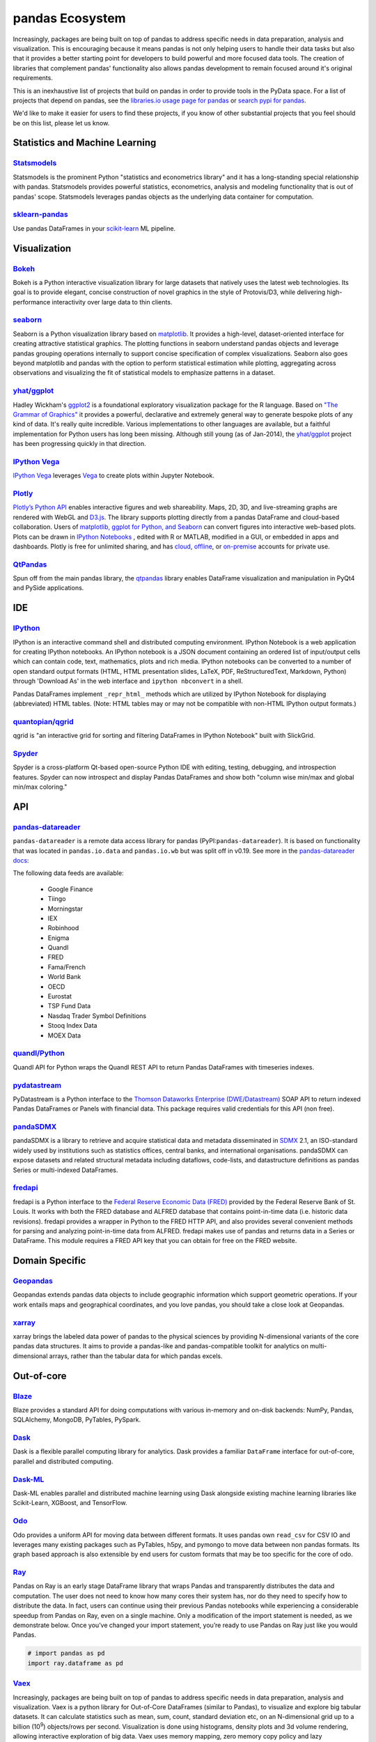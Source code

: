 .. _ecosystem:

****************
pandas Ecosystem
****************

Increasingly, packages are being built on top of pandas to address specific needs
in data preparation, analysis and visualization.
This is encouraging because it means pandas is not only helping users to handle
their data tasks but also that it provides a better starting point for developers to
build powerful and more focused data tools.
The creation of libraries that complement pandas' functionality also allows pandas
development to remain focused around it's original requirements.

This is an inexhaustive list of projects that build on pandas in order to provide
tools in the PyData space. For a list of projects that depend on pandas,
see the 
`libraries.io usage page for pandas <https://libraries.io/pypi/pandas/usage>`_
or `search pypi for pandas <https://pypi.org/search/?q=pandas>`_.

We'd like to make it easier for users to find these projects, if you know of other
substantial projects that you feel should be on this list, please let us know.


.. _ecosystem.stats:

Statistics and Machine Learning
-------------------------------

`Statsmodels <http://www.statsmodels.org/>`__
~~~~~~~~~~~~~~~~~~~~~~~~~~~~~~~~~~~~~~~~~~~~~

Statsmodels is the prominent Python "statistics and econometrics library" and it has
a long-standing special relationship with pandas. Statsmodels provides powerful statistics,
econometrics, analysis and modeling functionality that is out of pandas' scope.
Statsmodels leverages pandas objects as the underlying data container for computation.

`sklearn-pandas <https://github.com/paulgb/sklearn-pandas>`__
~~~~~~~~~~~~~~~~~~~~~~~~~~~~~~~~~~~~~~~~~~~~~~~~~~~~~~~~~~~~~

Use pandas DataFrames in your `scikit-learn <http://scikit-learn.org/>`__
ML pipeline.



.. _ecosystem.visualization:

Visualization
-------------

`Bokeh <http://bokeh.pydata.org>`__
~~~~~~~~~~~~~~~~~~~~~~~~~~~~~~~~~~~

Bokeh is a Python interactive visualization library for large datasets that natively uses
the latest web technologies. Its goal is to provide elegant, concise construction of novel
graphics in the style of Protovis/D3, while delivering high-performance interactivity over
large data to thin clients.

`seaborn <https://seaborn.pydata.org>`__
~~~~~~~~~~~~~~~~~~~~~~~~~~~~~~~~~~~~~~~~

Seaborn is a Python visualization library based on `matplotlib
<http://matplotlib.org>`__.  It provides a high-level, dataset-oriented
interface for creating attractive statistical graphics. The plotting functions
in seaborn understand pandas objects and leverage pandas grouping operations
internally to support concise specification of complex visualizations. Seaborn
also goes beyond matplotlib and pandas with the option to perform statistical
estimation while plotting, aggregating across observations and visualizing the
fit of statistical models to emphasize patterns in a dataset.

`yhat/ggplot <https://github.com/yhat/ggplot>`__
~~~~~~~~~~~~~~~~~~~~~~~~~~~~~~~~~~~~~~~~~~~~~~~~

Hadley Wickham's `ggplot2 <http://ggplot2.org/>`__ is a foundational exploratory visualization package for the R language.
Based on `"The Grammar of Graphics" <http://www.cs.uic.edu/~wilkinson/TheGrammarOfGraphics/GOG.html>`__ it
provides a powerful, declarative and extremely general way to generate bespoke plots of any kind of data.
It's really quite incredible. Various implementations to other languages are available,
but a faithful implementation for Python users has long been missing. Although still young
(as of Jan-2014), the `yhat/ggplot <https://github.com/yhat/ggplot>`__ project has been
progressing quickly in that direction.

`IPython Vega <https://github.com/vega/ipyvega>`__
~~~~~~~~~~~~~~~~~~~~~~~~~~~~~~~~~~~~~~~~~~~~~~~~~~

`IPython Vega <https://github.com/vega/ipyvega>`__ leverages `Vega
<https://github.com/trifacta/vega>`__ to create plots within Jupyter Notebook.

`Plotly <https://plot.ly/python>`__
~~~~~~~~~~~~~~~~~~~~~~~~~~~~~~~~~~~

`Plotly’s <https://plot.ly/>`__ `Python API <https://plot.ly/python/>`__ enables interactive figures and web shareability. Maps, 2D, 3D, and live-streaming graphs are rendered with WebGL and `D3.js <http://d3js.org/>`__. The library supports plotting directly from a pandas DataFrame and cloud-based collaboration. Users of `matplotlib, ggplot for Python, and Seaborn <https://plot.ly/python/matplotlib-to-plotly-tutorial/>`__ can convert figures into interactive web-based plots. Plots can be drawn in `IPython Notebooks <https://plot.ly/ipython-notebooks/>`__ , edited with R or MATLAB, modified in a GUI, or embedded in apps and dashboards. Plotly is free for unlimited sharing, and has `cloud <https://plot.ly/product/plans/>`__, `offline <https://plot.ly/python/offline/>`__, or `on-premise <https://plot.ly/product/enterprise/>`__ accounts for private use.

`QtPandas <https://github.com/draperjames/qtpandas>`__
~~~~~~~~~~~~~~~~~~~~~~~~~~~~~~~~~~~~~~~~~~~~~~~~~~~~~~

Spun off from the main pandas library, the `qtpandas <https://github.com/draperjames/qtpandas>`__
library enables DataFrame visualization and manipulation in PyQt4 and PySide applications.


.. _ecosystem.ide:

IDE
------

`IPython <http://ipython.org/documentation.html>`__
~~~~~~~~~~~~~~~~~~~~~~~~~~~~~~~~~~~~~~~~~~~~~~~~~~~

IPython is an interactive command shell and distributed computing
environment.
IPython Notebook is a web application for creating IPython notebooks.
An IPython notebook is a JSON document containing an ordered list
of input/output cells which can contain code, text, mathematics, plots
and rich media.
IPython notebooks can be converted to a number of open standard output formats
(HTML, HTML presentation slides, LaTeX, PDF, ReStructuredText, Markdown,
Python) through 'Download As' in the web interface and ``ipython nbconvert``
in a shell.

Pandas DataFrames implement ``_repr_html_`` methods
which are utilized by IPython Notebook for displaying
(abbreviated) HTML tables.  (Note: HTML tables may or may not be
compatible with non-HTML IPython output formats.)

`quantopian/qgrid <https://github.com/quantopian/qgrid>`__
~~~~~~~~~~~~~~~~~~~~~~~~~~~~~~~~~~~~~~~~~~~~~~~~~~~~~~~~~~

qgrid is "an interactive grid for sorting and filtering
DataFrames in IPython Notebook" built with SlickGrid.

`Spyder <https://github.com/spyder-ide/spyder/>`__
~~~~~~~~~~~~~~~~~~~~~~~~~~~~~~~~~~~~~~~~~~~~~~~~~~

Spyder is a cross-platform Qt-based open-source Python IDE with
editing, testing, debugging, and introspection features.
Spyder can now introspect and display Pandas DataFrames and show
both "column wise min/max and global min/max coloring."


.. _ecosystem.api:

API
-----

`pandas-datareader <https://github.com/pydata/pandas-datareader>`__
~~~~~~~~~~~~~~~~~~~~~~~~~~~~~~~~~~~~~~~~~~~~~~~~~~~~~~~~~~~~~~~~~~~
``pandas-datareader`` is a remote data access library for pandas (PyPI:``pandas-datareader``).
It is based on functionality that was located in ``pandas.io.data`` and ``pandas.io.wb`` but was
split off in v0.19.
See more in the  `pandas-datareader docs <https://pandas-datareader.readthedocs.io/en/latest/>`_:

The following data feeds are available:

 * Google Finance
 * Tiingo
 * Morningstar
 * IEX
 * Robinhood
 * Enigma
 * Quandl
 * FRED
 * Fama/French
 * World Bank
 * OECD
 * Eurostat
 * TSP Fund Data
 * Nasdaq Trader Symbol Definitions
 * Stooq Index Data
 * MOEX Data

`quandl/Python <https://github.com/quandl/Python>`__
~~~~~~~~~~~~~~~~~~~~~~~~~~~~~~~~~~~~~~~~~~~~~~~~~~~~
Quandl API for Python wraps the Quandl REST API to return
Pandas DataFrames with timeseries indexes.

`pydatastream <https://github.com/vfilimonov/pydatastream>`__
~~~~~~~~~~~~~~~~~~~~~~~~~~~~~~~~~~~~~~~~~~~~~~~~~~~~~~~~~~~~~
PyDatastream is a Python interface to the
`Thomson Dataworks Enterprise (DWE/Datastream) <http://dataworks.thomson.com/Dataworks/Enterprise/1.0/>`__
SOAP API to return indexed Pandas DataFrames or Panels with financial data.
This package requires valid credentials for this API (non free).

`pandaSDMX <https://pandasdmx.readthedocs.io>`__
~~~~~~~~~~~~~~~~~~~~~~~~~~~~~~~~~~~~~~~~~~~~~~~~
pandaSDMX is a library to retrieve and acquire statistical data
and metadata disseminated in
`SDMX <http://www.sdmx.org>`_ 2.1, an ISO-standard
widely used by institutions such as statistics offices, central banks,   
and international organisations. pandaSDMX can expose datasets and related 
structural metadata including dataflows, code-lists, 
and datastructure definitions as pandas Series 
or multi-indexed DataFrames.  
   
`fredapi <https://github.com/mortada/fredapi>`__
~~~~~~~~~~~~~~~~~~~~~~~~~~~~~~~~~~~~~~~~~~~~~~~~
fredapi is a Python interface to the `Federal Reserve Economic Data (FRED) <http://research.stlouisfed.org/fred2/>`__
provided by the Federal Reserve Bank of St. Louis. It works with both the FRED database and ALFRED database that
contains point-in-time data (i.e. historic data revisions). fredapi provides a wrapper in Python to the FRED
HTTP API, and also provides several convenient methods for parsing and analyzing point-in-time data from ALFRED.
fredapi makes use of pandas and returns data in a Series or DataFrame. This module requires a FRED API key that
you can obtain for free on the FRED website.


.. _ecosystem.domain:

Domain Specific
---------------

`Geopandas <https://github.com/kjordahl/geopandas>`__
~~~~~~~~~~~~~~~~~~~~~~~~~~~~~~~~~~~~~~~~~~~~~~~~~~~~~

Geopandas extends pandas data objects to include geographic information which support
geometric operations. If your work entails maps and geographical coordinates, and
you love pandas, you should take a close look at Geopandas.

`xarray <https://github.com/pydata/xarray>`__
~~~~~~~~~~~~~~~~~~~~~~~~~~~~~~~~~~~~~~~~~~~~~

xarray brings the labeled data power of pandas to the physical sciences by
providing N-dimensional variants of the core pandas data structures. It aims to
provide a pandas-like and pandas-compatible toolkit for analytics on multi-
dimensional arrays, rather than the tabular data for which pandas excels.


.. _ecosystem.out-of-core:

Out-of-core
-------------

`Blaze <http://blaze.pydata.org/>`__
~~~~~~~~~~~~~~~~~~~~~~~~~~~~~~~~~~~~

Blaze provides a standard API for doing computations with various
in-memory and on-disk backends: NumPy, Pandas, SQLAlchemy, MongoDB, PyTables,
PySpark.

`Dask <https://dask.readthedocs.io/en/latest/>`__
~~~~~~~~~~~~~~~~~~~~~~~~~~~~~~~~~~~~~~~~~~~~~~~~

Dask is a flexible parallel computing library for analytics. Dask
provides a familiar ``DataFrame`` interface for out-of-core, parallel and distributed computing.

`Dask-ML <https://dask-ml.readthedocs.io/en/latest/>`__
~~~~~~~~~~~~~~~~~~~~~~~~~~~~~~~~~~~~~~~~~~~~~~~~~~~~~~

Dask-ML enables parallel and distributed machine learning using Dask alongside existing machine learning libraries like Scikit-Learn, XGBoost, and TensorFlow.

`Odo <http://odo.pydata.org>`__
~~~~~~~~~~~~~~~~~~~~~~~~~~~~~~~

Odo provides a uniform API for moving data between different formats. It uses
pandas own ``read_csv`` for CSV IO and leverages many existing packages such as
PyTables, h5py, and pymongo to move data between non pandas formats. Its graph
based approach is also extensible by end users for custom formats that may be
too specific for the core of odo.

`Ray <https://ray.readthedocs.io/en/latest/pandas_on_ray.html>`_
~~~~~~~~~~~~~~~~~~~~~~~~~~~~~~~~~~~~~~~~~~~~~~~~~~~~~~~~~~~~~~~~

Pandas on Ray is an early stage DataFrame library that wraps Pandas and transparently distributes the data and computation. The user does not need to know how many cores their system has, nor do they need to specify how to distribute the data. In fact, users can continue using their previous Pandas notebooks while experiencing a considerable speedup from Pandas on Ray, even on a single machine. Only a modification of the import statement is needed, as we demonstrate below. Once you’ve changed your import statement, you’re ready to use Pandas on Ray just like you would Pandas.

.. code:: python

    # import pandas as pd
    import ray.dataframe as pd


`Vaex <https://docs.vaex.io/>`_
~~~~~~~~~~~~~~~~~~~~~~~~~~~~~~~

Increasingly, packages are being built on top of pandas to address specific needs in data preparation, analysis and visualization. Vaex is a python library for Out-of-Core DataFrames (similar to Pandas), to visualize and explore big tabular datasets. It can calculate statistics such as mean, sum, count, standard deviation etc, on an N-dimensional grid up to a billion (10\ :sup:`9`) objects/rows per second. Visualization is done using histograms, density plots and 3d volume rendering, allowing interactive exploration of big data. Vaex uses memory mapping, zero memory copy policy and lazy computations for best performance (no memory wasted).

 * vaex.from_pandas
 * vaex.to_pandas_df


.. _ecosystem.data_validation:

Data validation
---------------

`Engarde <http://engarde.readthedocs.io/en/latest/>`__
~~~~~~~~~~~~~~~~~~~~~~~~~~~~~~~~~~~~~~~~~~~~~~~~~~~~~~~

Engarde is a lightweight library used to explicitly state your assumptions abour your datasets
and check that they're *actually* true.

.. _ecosystem.extensions:

Extension Data Types
--------------------

Pandas provides an interface for defining
:ref:`extension types <extending.extension-types>` to extend NumPy's type
system. The following libraries implement that interface to provide types not
found in NumPy or pandas, which work well with pandas' data containers.

`cyberpandas`_
~~~~~~~~~~~~~~

Cyberpandas provides an extension type for storing arrays of IP Addresses. These
arrays can be stored inside pandas' Series and DataFrame.

.. _ecosystem.accessors:

Accessors
---------

A directory of projects providing
:ref:`extension accessors <extending.register-accessors>`. This is for users to
discover new accessors and for library authors to coordinate on the namespace.

============== ========== =========================
Library        Accessor   Classes
============== ========== =========================
`cyberpandas`_ ``ip``     ``Series``
`pdvega`_      ``vgplot`` ``Series``, ``DataFrame``
============== ========== =========================

.. _cyberpandas: https://cyberpandas.readthedocs.io/en/latest
.. _pdvega: https://jakevdp.github.io/pdvega/
